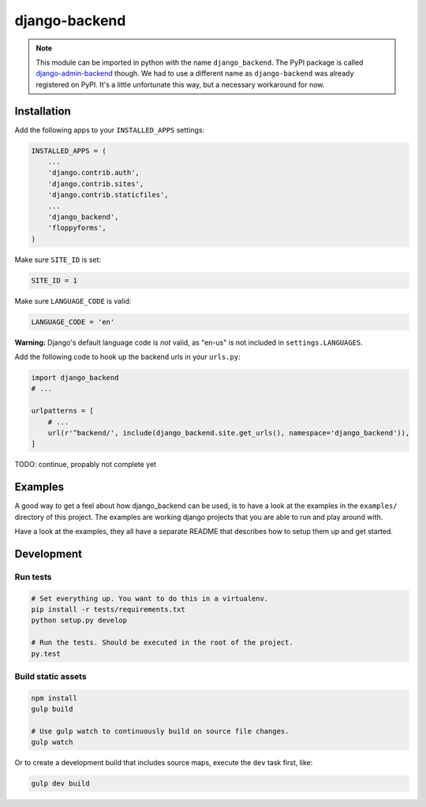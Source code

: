 ==============
django-backend
==============

|pypi-badge| |build-status|

.. note::

    This module can be imported in python with the name ``django_backend``. The
    PyPI package is called `django-admin-backend`_ though. We had to use a
    different name as ``django-backend`` was already registered on PyPI. It's a
    little unfortunate this way, but a necessary workaround for now.

.. _django-admin-backend: https://pypi.python.org/pypi/django-admin-backend

Installation
============

Add the following apps to your ``INSTALLED_APPS`` settings:

.. code:: python

    INSTALLED_APPS = (
        ...
        'django.contrib.auth',
        'django.contrib.sites',
        'django.contrib.staticfiles',
        ...
        'django_backend',
        'floppyforms',
    )

Make sure ``SITE_ID`` is set:

.. code:: python

    SITE_ID = 1

Make sure ``LANGUAGE_CODE`` is valid:

.. code:: python

    LANGUAGE_CODE = 'en'

**Warning:** Django's default language code is *not* valid, as "en-us" is not
included in ``settings.LANGUAGES``.

Add the following code to hook up the backend urls in your ``urls.py``:

.. code:: python

    import django_backend
    # ...

    urlpatterns = [
        # ...
        url(r'^backend/', include(django_backend.site.get_urls(), namespace='django_backend')),
    ]

TODO: continue, propably not complete yet

Examples
========

A good way to get a feel about how django_backend can be used, is to have a
look at the examples in the ``examples/`` directory of this project. The
examples are working django projects that you are able to run and play around
with.

Have a look at the examples, they all have a separate README that describes how
to setup them up and get started.

Development
===========

Run tests
---------

.. code:: bash

    # Set everything up. You want to do this in a virtualenv.
    pip install -r tests/requirements.txt
    python setup.py develop

    # Run the tests. Should be executed in the root of the project.
    py.test

.. |build-status| image:: https://travis-ci.org/team23/django_backend.svg
    :target: https://travis-ci.org/team23/django_backend

.. |pypi-badge| image:: https://img.shields.io/pypi/v/django-admin-backend.svg
    :target: https://pypi.python.org/pypi/django-admin-backend

Build static assets
-------------------

.. code:: bash

    npm install
    gulp build

    # Use gulp watch to continuously build on source file changes.
    gulp watch

Or to create a development build that includes source maps, execute the ``dev`` task first, like:

.. code:: bash

    gulp dev build
